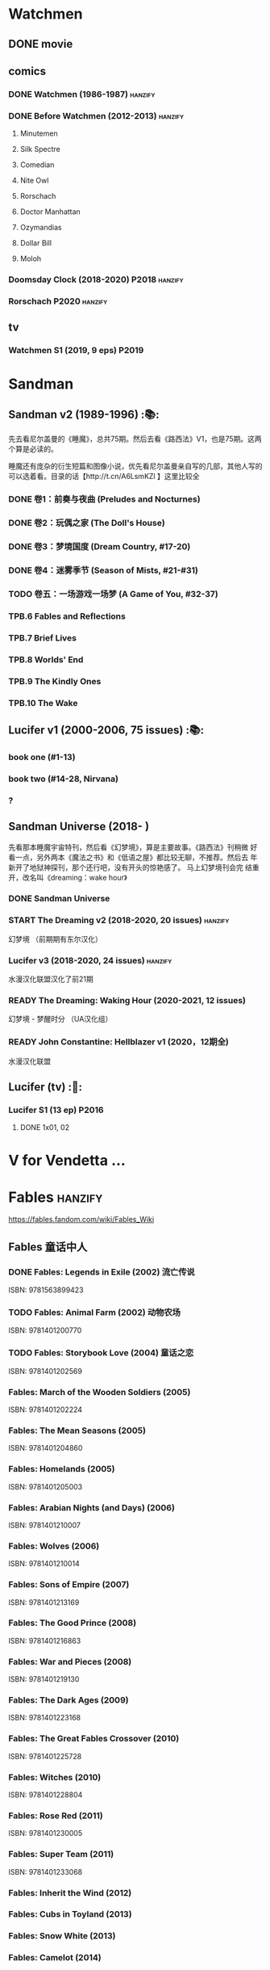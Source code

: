 * Watchmen
** DONE movie
** comics
*** DONE Watchmen (1986-1987) :hanzify:
*** DONE Before Watchmen (2012-2013) :hanzify:
**** Minutemen
**** Silk Spectre
**** Comedian
**** Nite Owl
**** Rorschach
**** Doctor Manhattan
**** Ozymandias
**** Dollar Bill
**** Moloh
*** Doomsday Clock (2018-2020) :P2018:hanzify:
*** Rorschach :P2020:hanzify:
** tv
*** Watchmen S1 (2019, 9 eps) :P2019:
* Sandman
** Sandman v2 (1989-1996) :📚:

先去看尼尔盖曼的《睡魔》，总共75期。然后去看《路西法》V1，也是75期。这两个算是必读的。

睡魔还有庞杂的衍生短篇和图像小说，优先看尼尔盖曼亲自写的几部，其他人写的可以选着看。目录的话【http://t.cn/A6LsmKZl 】这里比较全

*** DONE 卷1：前奏与夜曲 (Preludes and Nocturnes)
*** DONE 卷2：玩偶之家 (The Doll's House)
*** DONE 卷3：梦境国度 (Dream Country, #17-20)
*** DONE 卷4：迷雾季节 (Season of Mists, #21-#31)
CLOSED: <2022-02-05 Sat 17:17>

*** TODO 卷五：一场游戏一场梦 (A Game of You, #32-37)
*** TPB.6 Fables and Reflections
*** TPB.7 Brief Lives
*** TPB.8 Worlds' End
*** TPB.9 The Kindly Ones
*** TPB.10 The Wake
** Lucifer v1 (2000-2006, 75 issues) :📚:
*** book one (#1-13)
*** book two (#14-28, Nirvana)
*** ?
** Sandman Universe (2018- )

先看那本睡魔宇宙特刊，然后看《幻梦境》，算是主要故事。《路西法》刊稍微
好看一点，另外两本《魔法之书》和《低语之屋》都比较无聊，不推荐。然后去
年新开了地狱神探刊，那个还行吧，没有开头的惊艳感了。 马上幻梦境刊会完
结重开，改名叫《dreaming：wake hour》

*** DONE Sandman Universe
CLOSED: [2022-02-03 Thu 11:32]

*** START The Dreaming v2 (2018-2020, 20 issues) :hanzify:

幻梦境 （前期期有东尔汉化）

*** Lucifer v3 (2018-2020, 24 issues) :hanzify:

水漫汉化联盟汉化了前21期

*** READY The Dreaming: Waking Hour (2020-2021, 12 issues)

幻梦境 - 梦醒时分 （UA汉化组）

*** READY John Constantine: Hellblazer v1 (2020，12期全)

水漫汉化联盟

** Lucifer (tv) :🎦:
*** Lucifer S1 (13 ep) :P2016:
**** DONE 1x01, 02
CLOSED: [2022-02-02 Wed 17:07]

* V for Vendetta ...
* Fables :hanzify:

https://fables.fandom.com/wiki/Fables_Wiki

** Fables 童话中人
*** DONE Fables: Legends in Exile (2002) 流亡传说

 ISBN: 9781563899423

*** TODO Fables: Animal Farm (2002) 动物农场

 ISBN: 9781401200770

*** TODO Fables: Storybook Love (2004) 童话之恋

 ISBN: 9781401202569

*** Fables: March of the Wooden Soldiers (2005)

 ISBN: 9781401202224

*** Fables: The Mean Seasons (2005)

 ISBN: 9781401204860

*** Fables: Homelands (2005)

 ISBN: 9781401205003

*** Fables: Arabian Nights (and Days) (2006)

 ISBN: 9781401210007

*** Fables: Wolves (2006)

 ISBN: 9781401210014

*** Fables: Sons of Empire (2007)

 ISBN: 9781401213169

*** Fables: The Good Prince (2008)

 ISBN: 9781401216863

*** Fables: War and Pieces (2008)

 ISBN: 9781401219130

*** Fables: The Dark Ages (2009)

 ISBN: 9781401223168

*** Fables: The Great Fables Crossover (2010)

 ISBN: 9781401225728

*** Fables: Witches (2010)

 ISBN: 9781401228804

*** Fables: Rose Red (2011)

 ISBN: 9781401230005

*** Fables: Super Team (2011)

 ISBN: 9781401233068

*** Fables: Inherit the Wind (2012)
*** Fables: Cubs in Toyland (2013)
*** Fables: Snow White (2013)
*** Fables: Camelot (2014)
** Fairest 绝世佳人
** Jack of Fables 杰克传？
** Fables: The Wolf Among Us 我们身边的狼
** Everafter: From the Pages of Fables 从此以后
** specials
*** 1001 Nights of Snowfall
*** Peter & Max: A Fables Novel
*** Cinderella: From Fabletown with Love
*** Cinderella: Fables Are Forever
*** The Unwritten Fables
*** The Literals
*** Fables: Werewolves of the Heartland
*** Fairest: In All The Land
*** Batman Vs. Bigby! A Wolf In Gotham
* DONE All-star Superman
* Y: The Last Man
* Kingdom Come
** Kingdom Come (4 issues) :P1996:

https://dc.fandom.com/wiki/Kingdom_Come_Vol_1

** The Kingdom :P1999:

The Kingdom was a two-issue limited series, which also included five
one-shot specials. The series was a sequel to the popular Elseworlds
title Kingdom Come. It is the basis for Earth-22 continuity.

https://dc.fandom.com/wiki/The_Kingdom_Vol_1

** JSA3: Thy Kingdom Come (2007-2009)

In 2007-08, the storyline "Thy Kingdom Come" was introduced in the
pages of Justice Society of America (Volume 3). Although hailed as an
official sequel to Kingdom Come, "Thy Kingdom Come" actually pertained
to the re-imagined Earth-22 reality.

- JSA3 #9 - #22, Annual #1
- JSA Kingdom Come special: Superman #1
- JSA Kingdom Come special: Magog #1
- JSA Kingdom Come special: The Kingdom #1

https://dc.fandom.com/wiki/Thy_Kingdom_Come

* Preacher
** comics
*** DONE book 1 (1-12)
*** DONE book 2 (13-26)
*** book 3
**** Preacher 27-33
**** DOING Saint of Killers #1-4
*** book 4
**** Preacher 34-40
**** specials x4
*** book 5 (41-54)
** tv
*** S1 :P2016:
**** DONE 1x01, 02, 03
CLOSED: [2022-01-11 Tue 08:22]

**** DONE 1x04, 05
CLOSED: <2022-01-13 Thu 08:39>

**** DONE 1x06, 07
CLOSED: [2022-01-19 Wed 22:03]

**** DONE 1x08, 09, 10
CLOSED: [2022-01-21 Fri 23:07]

*** S2 :P2017:
**** DONE 2x01, 02
CLOSED: [2022-01-27 Thu 19:05]

* Swamp Thing
* Supernatural
** DONE S11
** DONE S12
** DOING SPN S13
*** DONE 13x01, 02
CLOSED: [2022-02-02 Wed 14:29]

** S14
** S15
* Ultimate Marvel
* Spider-Man
** The Amazing Spider-Man 神奇蜘蛛侠
*** v1 (1963-1998, #001-441)

442 (#1–441 plus #–1) and 31 Annuals

*** v2 (1999-2003, 58 issues and 3 Annuals)
*** v1 cont. (2003-2014, #500-700)

222 issues (#500–700 plus issues #654.1, 679.1, 699.1, 700.1, 700.2, 700.3, 700.4, and 700.5, #789–801) and 6 Annuals


It was replaced by The Superior Spider-Man as part of the Marvel NOW! relaunch of Marvel's comic lines.[1]

*** v3 (2014-2015)

28 (#1–20.1, plus issues #1.1, 1.2, 1.3, 1.4, 1.5, 16.1, 17.1, 18.1, 19.1, and 20.1) and 1 Annual

*** v4 (2015-2017)

38 (#1–32 plus issues #1.1, 1.2, 1.3, 1.4, 1.5, and 1.6) and 1 Annual

*** v5 (2018- )
** Spectacular Spider-Man 惊世骇俗
*** v1 (1976-1998, 264 issues)

- Peter Parker, the Spectacular Spider-Man (#1-133)
- The Spectacular Spider-Man (#134-263)

*** v2 (2003-2005, 27 issues)
*** v3 (2017-2019, 23 issues)

- Peter Parker: The Spectacular Spider-Man #1-6
- Peter Parker: The Spectacular Spider-Man #297-313

** Superiror Spider-Man (Otto Octavius) 究级
*** v1 (2013-2014, 34 issues)
*** DONE v2 (2019, 12 issues)
** Spider-Man 2099 (Miguel O'Hara)
*** v1 (1992-1996, 45 issues)
*** READY v2 (2014-2015, 12 issues) :hanzify:
*** READY v3 (2015-2017, 25 issues) :hanzify:
*** v4 (2020, 1 issue)
** DONE Event: Spider-Verse (2014-2015)
*** Prelude

- Guardians of the Galaxy	FCBD 2014	
- *The Amazing Spider-Man*	#4–6	

*** Edge of Spider-Verse

- Edge of Spider-Verse	#1–5	
- Spider-Man 2099 (vol. 2)	#5	
- *The Superior Spider-Man* (vol.1) #32–33	
- *The Amazing Spider-Man* (vol. 3)	#7–8	

*** Core series

- *The Amazing Spider-Man* (vol. 3)	#9–15	

*** Tie-in issues

- Scarlet Spiders	#1–3	
- Spider-Man 2099 (vol. 2)	#6–8	
- Spider-Verse (vol. 2)	#1–2	
- Spider-Verse Team-Up	#1–3	
- Spider-Woman (vol. 5)	#1–4	

** Event: Spider-Geddon (2018)
*** Lead-up

- Edge of Spider-Geddon #1–4
- Superior Octopus #1

*** Main plot

- Spider-Geddon #0–5

*** Tie-ins

- *Peter Parker, The Spectacular Spider-Man* #311–313
- Spider-Force #1–3
- Spider-Geddon Handbook #1
- Spider-Girls #1–3
- Spider-Gwen: Ghost Spider #1–3
- Superior Spider-Man Vol. 2 #1
- Vault of Spiders #1–2

*** Aftermath

- Spider-Gwen: Ghost Spider #4

** Ultimate Spider-Man

https://en.m.wikipedia.org/wiki/List_of_Ultimate_Spider-Man_story_arcs

*** Ultimate Spider-Man
**** DONE vol.01 Power and Responsibility
**** DONE vol.02 Learning Curve (#8-13)
**** Ultimate Marvel Team-Up vol.1
**** DONE vol.03 Double Trouble
**** Ultimate Marvel Team-Up vol.2
**** DONE vol.04 Legacy (#22-27)
**** DONE vol.05 Public Scrutiny
**** DONE vol.06 Venom (#33–39)
**** DONE vol.07 Irresponsible
**** DONE vol.08 Cats and Kings (#47-53)
**** vol.09 Ultimate Six
**** vol.10 Hollywood (#54–59)
**** vol.11 Carnage (#60-65)
**** vol.12 Superstarts (#66-71)
**** vol.13 Hobgobin (#72-78)
**** vol.14 Warriors (#79-85)
**** vol.15 Silver Sable (#86-90,annual #1)
**** vol.16 Deadpool (#91-96, annual #2)
**** vol.17 Clone Saga (#97-105)
**** vol.18 Ultimate Knights (#106-111)
**** vol.19 Death of a Goblin (#112-119)
**** vol.20 And His Amazing Friends (#118-122)
**** vol.21 War of the Symbiotes (#123-128)
**** vol.22 Ultimatum (#129-133, annual #3)

Ultimate Spider-Man #129–133, Annual #3

*** Ultimatum: Requiem
*** relaunch
**** vol.1 The New World According to Peter Parker (#1-6)
**** vol.2 Chameleons (#7-14)
**** vol.3 Death of Spider-Man Prelude (#15, #150-155)
**** vol.4 Death of Spider-Man (#156-160)
**** vol.5 Death Spider-Man Fallout
*** Ultimate Comics Spider-Man (Miles Morales)
* Marvel MCU
